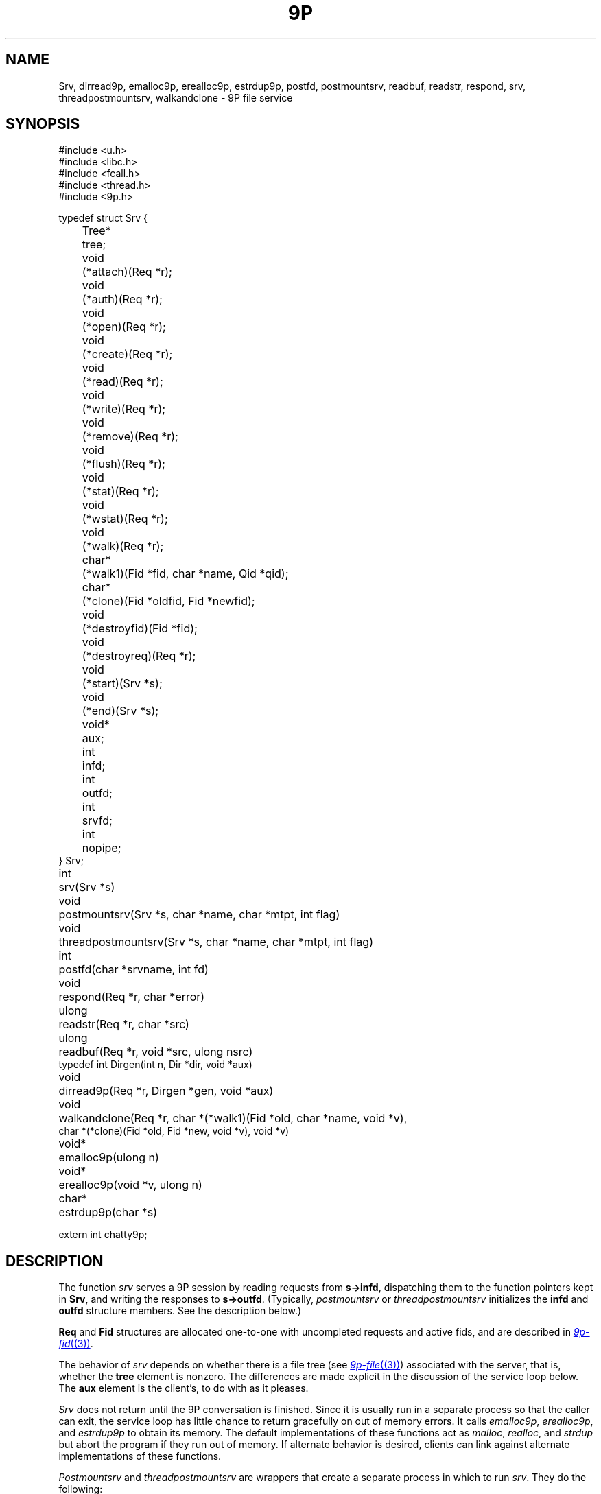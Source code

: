 .TH 9P 3
.SH NAME
Srv,
dirread9p,
emalloc9p,
erealloc9p,
estrdup9p,
postfd,
postmountsrv,
readbuf,
readstr,
respond,
srv,
threadpostmountsrv,
walkandclone \- 9P file service
.SH SYNOPSIS
.ft L
.nf
#include <u.h>
#include <libc.h>
#include <fcall.h>
#include <thread.h>
#include <9p.h>
.fi
.PP
.ft L
.nf
.ta \w'\fL1234'u +\w'\fLTree* 'u
typedef struct Srv {
	Tree*	tree;

	void		(*attach)(Req *r);
	void		(*auth)(Req *r);
	void		(*open)(Req *r);
	void		(*create)(Req *r);
	void		(*read)(Req *r);
	void		(*write)(Req *r);
	void		(*remove)(Req *r);
	void		(*flush)(Req *r);
	void		(*stat)(Req *r);
	void		(*wstat)(Req *r);
	void		(*walk)(Req *r);

	char*	(*walk1)(Fid *fid, char *name, Qid *qid);
	char*	(*clone)(Fid *oldfid, Fid *newfid);

	void		(*destroyfid)(Fid *fid);
	void		(*destroyreq)(Req *r);
	void		(*start)(Srv *s);
	void		(*end)(Srv *s);
	void*	aux;

	int		infd;
	int		outfd;
	int		srvfd;
	int		nopipe;
} Srv;
.fi
.PP
.nf
.ft L
.ta \w'\fLvoid* 'u
int	srv(Srv *s)
void	postmountsrv(Srv *s, char *name, char *mtpt, int flag)
void	threadpostmountsrv(Srv *s, char *name, char *mtpt, int flag)
int	postfd(char *srvname, int fd)
void	respond(Req *r, char *error)
ulong	readstr(Req *r, char *src)
ulong	readbuf(Req *r, void *src, ulong nsrc)
typedef int Dirgen(int n, Dir *dir, void *aux)
void		dirread9p(Req *r, Dirgen *gen, void *aux)
void	walkandclone(Req *r, char *(*walk1)(Fid *old, char *name, void *v),
          char *(*clone)(Fid *old, Fid *new, void *v), void *v)
.fi
.PP
.nf
.ft L
.ta \w'\fLvoid* 'u
void*	emalloc9p(ulong n)
void*	erealloc9p(void *v, ulong n)
char*	estrdup9p(char *s)
.fi
.PP
.nf
.ft L
extern int chatty9p;
.fi
.SH DESCRIPTION
The function
.I srv
serves a 9P session by reading requests from
.BR s->infd ,
dispatching them to the function pointers kept in 
.BR Srv ,
and
writing the responses to
.BR s->outfd .
(Typically,
.I postmountsrv
or
.I threadpostmountsrv
initializes the
.B infd
and
.B outfd
structure members.  See the description below.)
.PP
.B Req
and 
.B Fid
structures are allocated one-to-one with uncompleted
requests and active fids, and are described in
.MR 9p-fid (3) .
.PP
The behavior of
.I srv
depends on whether there is a file tree
(see
.MR 9p-file (3) )
associated with the server, that is,
whether the
.B tree
element is nonzero.
The differences are made explicit in the
discussion of the service loop below.
The
.B aux
element is the client's, to do with as it pleases.
.PP
.I Srv
does not return until the 9P conversation is finished.
Since it is usually run in a separate process so that
the caller can exit, the service loop has little chance
to return gracefully on out of memory errors.
It calls 
.IR emalloc9p ,
.IR erealloc9p ,
and
.I estrdup9p
to obtain its memory.
The default implementations of these functions
act as
.IR malloc ,
.IR realloc ,
and
.I strdup 
but abort the program if they run out of memory.
If alternate behavior is desired, clients can link against
alternate implementations of these functions.
.PP
.I Postmountsrv
and
.I threadpostmountsrv
are wrappers that create a separate process in which to run
.IR srv .
They do the following:
.IP
If
.IB s -> nopipe
is zero (the common case),
initialize
.IB s -> infd
and
.IB s -> outfd
to be one end of a freshly allocated pipe,
with
.IB s -> srvfd
initialized as the other end.
.IP
If
.B name
is non-nil, call
.BI postfd( s -> srvfd ,
.IB name )
to post
.IB s -> srvfd
as
.BI /srv/ name .
.IP
Fork a child process via
.MR rfork (3)
or
.I procrfork
(see
.MR thread (3) ),
using the
.BR RFFDG ,
.RR RFNOTEG ,
.BR RFNAMEG ,
and
.BR RFMEM
flags.
The child process
calls
.IB close( s -> srvfd )
and then
.IB srv( s ) \fR;
it will exit once
.I srv
returns.
.IP
If
.I mtpt
is non-nil,
call
.BI amount( s -> srvfd,
.IB mtpt ,
.IB flag ,
\fB"")\fR;
otherwise, close
.IB s -> srvfd \fR.
.IP
The parent returns to the caller.
.LP
If any error occurs during
this process, the entire process is terminated by calling
.MR sysfatal (3) .
.SS Service functions
The functions in a 
.B Srv
structure named after 9P transactions
are called to satisfy requests as they arrive.
If a function is provided, it
.I must
arrange for
.I respond
to be called when the request is satisfied.
The only parameter of each service function
is a 
.B Req*
parameter (say
.IR r ).
The incoming request parameters are stored in 
.IB r -> ifcall \fR;
.IB r -> fid
and
.IB r -> newfid
are pointers to 
.B Fid
structures corresponding to the
numeric fids in
.IB r -> ifcall \fR;
similarly, 
.IB r -> oldreq
is the
.B Req
structure corresponding to
.IB r -> ifcall.oldtag \fR.
The outgoing response data should be stored in 
.IB r -> ofcall \fR.
The one exception to this rule is that 
.I stat
should fill in 
.IB r -> d
rather than
.IB r -> ofcall.stat \fR:
the library will convert the structure into the machine-independent
wire representation.
Similarly, 
.I wstat
may consult
.IB r -> d
rather than decoding
.IB r -> ifcall . stat
itself.
When a request has been handled,
.I respond
should be called with
.I r
and an error string.
If the request was satisfied successfully, the error
string should be a nil pointer.
Note that it is permissible for a function to return
without itself calling 
.IR respond ,
as long as it has arranged for
.I respond
to be called at some point in the future
by another proc sharing its address space,
but see the discussion of
.I flush
below.
Once
.I respond
has been called, the 
.B Req*
as well as any pointers it once contained must
be considered freed and not referenced.
.PP
If the service loop detects an error in a request
(e.g., an attempt to reuse an extant fid, an open of
an already open fid, a read from a fid opened for write, etc.)
it will reply with an error without consulting
the service functions.
.PP
The service loop provided by
.I srv
(and indirectly by
.I postmountsrv
and
.IR threadpostmountsrv )
is single-threaded.
If it is expected that some requests might
block, arranging for alternate processes
to handle them is suggested.
.PP
The constraints on the service functions are as follows.
These constraints are checked while the server executes.
If a service function fails to do something it ought to have,
.I srv
will call
.I end
and then abort.
.TP 
.I Auth
If authentication is desired,
the
.I auth
function should record that
.I afid
is the new authentication fid and
set 
.I afid->qid
and
.IR ofcall.qid .
.I Auth
may be nil, in which case it will be treated as having
responded with the error
.RI `` "argv0: authentication not required" ,''
where
.I argv0
is the program name variable as set by
.I ARGBEGIN
(see
.MR arg (3) ).
.TP
.I Attach
The
.I attach
function should check the authentication state of
.I afid
if desired,
and set
.IB r -> fid -> qid
and
.I ofcall.qid
to the qid of the file system root.
.I Attach
may be nil only if file trees are in use;
in this case, the qid will be filled from the root
of the tree, and no authentication will be done.
.TP
.I Walk
If file trees are in use,
.I walk
is handled internally, and 
.IB srv -> walk
is never called.
.IP
If file trees are not in use,
.I walk
should consult
.IB r -> ifcall . wname
and
.IB r -> ifcall . nwname \fR,
filling in 
.IB ofcall . qid
and
.IB ofcall . nqid \fR,
and also copying any necessary 
.I aux
state from
.IB r -> fid
to
.IB r -> newfid
when the two are different.
As long as
.I walk 
sets
.IB ofcall . nqid
appropriately, it can
.I respond
with a nil error string even when 9P
demands an error 
.RI ( e.g. ,
in the case of a short walk);
the library detects error conditions and handles them appropriately.
.IP
Because implementing the full walk message is intricate and
prone to error, the helper routine
.I walkandclone
will handle the request given pointers to two functions
.I walk1
and (optionally)
.I clone .
.IR Clone ,
if non-nil, is called to signal the creation of
.I newfid
from
.IR oldfid .
Typically a 
.I clone
routine will copy or increment a reference count in
.IR oldfid 's
.I aux
element.
.I Walk1
should walk
.I fid
to
.IR name ,
initializing
.IB fid -> qid
to the new path's qid.
Both should return nil
on success or an error message on error.
.I Walkandclone
will call
.I respond
after handling the request.
.TP
.I Walk1\fR, \fPClone
If the client provides functions
.IB srv -> walk1
and (optionally)
.IB srv -> clone \fR,
the 9P service loop will call
.I walkandclone
with these functions to handle the request.
Unlike the
.I walk1
above,
.IB srv -> walk1
must fill in both
.IB fid -> qid
and
.BI * qid
with the new qid on a successful walk.
.TP
.I Open
If file trees are in use, the file
metadata will be consulted on open, create, remove, and wstat
to see if the requester has the appropriate permissions.
If not, an error will be sent back without consulting a service function.
.PP
If not using file trees or the user has the appropriate permissions,
.I open
is called with
.IB r -> ofcall . qid
already initialized to the one stored in the 
.B Fid
structure (that is, the one returned in the previous walk).
If the qid changes, both should be updated.
.TP
.I Create
The
.I create
function must fill in
both
.IB r -> fid -> qid
and
.IB r -> ofcall . qid
on success.
When using file trees,
.I create
should allocate a new 
.B File
with
.IR createfile ;
note that
.I createfile
may return nil (because, say, the file already exists).
If the 
.I create
function is nil,
.I srv 
behaves as though it were a function that always responded
with the error ``create prohibited''.
.TP
.I Remove
.I Remove
should mark the file as removed, whether
by calling
.I removefile
when using file trees, or by updating an internal data structure.
In general it is not a good idea to clean up the
.I aux
information associated with the corresponding
.B File
at this time, to avoid memory errors if other
fids have references to that file.
Instead, it is suggested that 
.I remove
simply mark the file as removed (so that further
operations on it know to fail) and wait until the
file tree's destroy function is called to reclaim the
.I aux
pointer.
If not using file trees, it is prudent to take the
analogous measures.
If
.I remove
is not provided, all remove requests will draw
``remove prohibited'' errors.
.TP
.I Read
The
.I read
function must be provided; it fills
.IB r -> ofcall . data
with at most
.IB r -> ifcall . count
bytes of data from offset
.IB r -> ifcall . offset
of the file.
It also sets
.IB r -> ofcall . count
to the number of bytes being returned.
If using file trees, 
.I srv
will handle reads of directories internally, only
calling
.I read
for requests on files.
.I Readstr
and
.I readbuf
are useful for satisfying read requests on a string or buffer.
Consulting the request in
.IB r -> ifcall \fR,
they fill
.IB r -> ofcall . data
and set
.IB r -> ofcall . count \fR;
they do not call
.IB respond .
Similarly,
.I dirread9p
can be used to handle directory reads in servers
not using file trees.
The passed
.I gen
function will be called as necessary to
fill
.I dir
with information for the
.IR n th
entry in the directory.
The string pointers placed in
.I dir
should be fresh copies
made with
.IR estrdup9p ;
they will be freed by
.I dirread9p
after each successful call to 
.IR gen .
.I Gen
should return zero if it successfully filled
.IR dir ,
minus one on end of directory.
.TP
.I Write
The 
.I write 
function is similar but need not be provided.
If it is not, all writes will draw 
``write prohibited'' errors.
Otherwise, 
.I write
should attempt to write the
.IB r -> ifcall . count
bytes of 
.IB r -> ifcall . data
to offset
.IB r -> ifcall . offset
of the file, setting
.IB r -> ofcall . count
to the number of bytes actually written.
Most programs consider it an error to
write less than the requested amount.
.TP
.I Stat
.I Stat
should fill
.IB r -> d
with the stat information for
.IB r -> fid \fR.
If using file trees, 
.IB r -> d
will have been initialized with the stat info from 
the tree, and
.I stat
itself may be nil.
.TP
.I Wstat
The
.I wstat
consults 
.IB r -> d
in changing the metadata for
.IB r -> fid
as described in
.IR stat (9p).
When using file trees,
.I srv
will take care to check that the request satisfies
the permissions outlined in
.IR stat (9p).
Otherwise 
.I wstat
should take care to enforce permissions
where appropriate.
.TP
.I Flush
Servers that always call 
.I respond
before returning from the service functions
need not provide a 
.I flush
implementation:
.I flush
is only necessary in programs that 
arrange for 
.I respond
to be called asynchronously.
.I Flush
should cause the request
.IB r -> oldreq
to be cancelled or hurried along.
If
.I oldreq
is cancelled, this should be signalled by calling
.I respond
on
.I oldreq
with error string
.RB ` interrupted '.
.I Flush
must respond to
.I r
with a nil error string.
.I Flush
may respond to
.I r
before forcing a response to
.IB r -> oldreq \fR.
In this case, the library will delay sending
the
.I Rflush
message until the response to 
.IB r -> oldreq
has been sent.
.PD
.PP
.IR Destroyfid ,
.IR destroyreq ,
.IR start ,
and
.I end
are auxiliary functions, not called in direct response to 9P requests.
.TP
.I Destroyfid
When a 
.BR Fid 's
reference count drops to zero
.RI ( i.e., 
it has been clunked and there are no outstanding
requests referring to it),
.I destroyfid
is called to allow the program to dispose
of the
.IB fid -> aux
pointer.
.TP
.I Destroyreq
Similarly, when a
.BR Req 's
reference count drops to zero
.RI ( i.e. ,
it has been handled via
.I respond
and other outstanding pointers to it have been closed),
.I destroyreq
is called to allow the program to dispose of the
.IB r -> aux
pointer.
.TP
.I Start
Before the 9P service loop begins, the service proc calls
.I start
so that the server can run any initialization that must be
done from inside the service proc.
.TP
.I End
Once the 9P service loop has finished
(end of file been reached on the service pipe
or a bad message has been read),
.I end
is called (if provided) to allow any final cleanup.
For example, it was used by the Palm Pilot synchronization
file system (never finished) to gracefully terminate the serial conversation once
the file system had been unmounted.
After calling
.IR end ,
the service loop (which runs in a separate process
from its caller) terminates using 
.I _exits
(see
.MR exits (3) ).
.PD
.PP
If the 
.B chatty9p
flag is at least one,
a transcript of the 9P session is printed
on standard error.
If the
.B chatty9p
flag is greater than one,
additional unspecified debugging output is generated.
By convention, servers written using this library
accept the
.B -D
option to increment
.BR chatty9p .
.SH EXAMPLES
.B \*9/src/lib9p/ramfs.c
is an example of a simple single-threaded file server.
On Plan 9, see
.IR archfs ,
.IR cdfs ,
.IR nntpfs ,
.IR webfs ,
and
.I sshnet
for more examples.
.PP
In general, the
.B File
interface is appropriate for maintaining arbitrary file trees (as in
.IR ramfs ).
The 
.B File
interface is best avoided when the 
tree structure is easily generated as necessary;
this is true when the tree is highly structured (as in
.I cdfs
and
.IR nntpfs )
or is maintained elsewhere.
.SH SOURCE
.B \*9/src/lib9p
.SH SEE ALSO
.MR 9p-fid (3) ,
.MR 9p-file (3) ,
.IR intro (9p)
